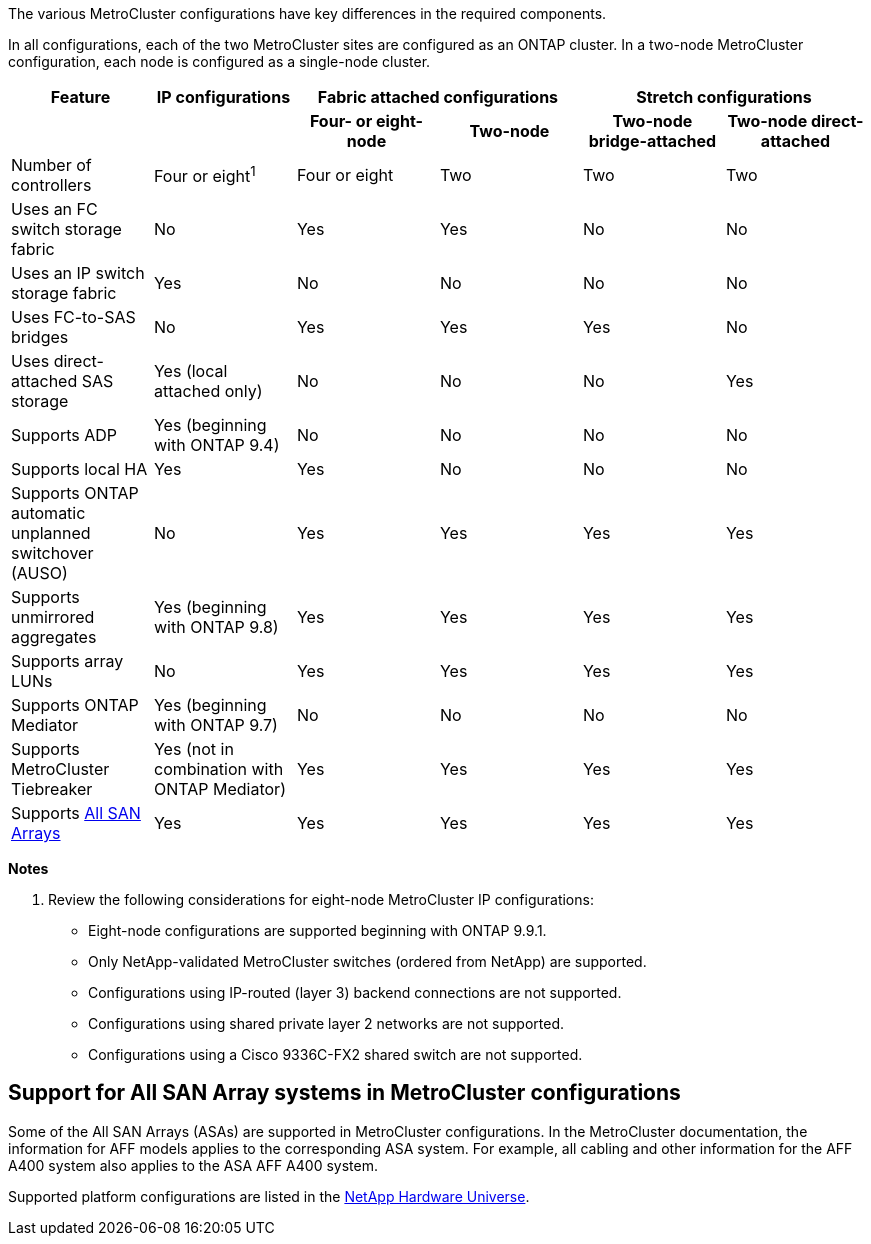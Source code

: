 The various MetroCluster configurations have key differences in the required components.

In all configurations, each of the two MetroCluster sites are configured as an ONTAP cluster. In a two-node MetroCluster configuration, each node is configured as a single-node cluster.

|===

h| Feature h| IP configurations  2+h| Fabric attached configurations 2+h| Stretch configurations

h|
h|
h| *Four- or eight-node*
h| *Two-node*
h| *Two-node bridge-attached*
h| *Two-node direct-attached*

a|
Number of controllers
a|
Four or eight^1^
a|
Four or eight
a|
Two
a|
Two
a|
Two
a|
Uses an FC switch storage fabric
a|
No
a|
Yes
a|
Yes
a|
No
a|
No
a|
Uses an IP switch storage fabric
a|
Yes
a|
No
a|
No
a|
No
a|
No
a|
Uses FC-to-SAS bridges
a|
No
a|
Yes
a|
Yes
a|
Yes
a|
No
a|
Uses direct-attached SAS storage
a|
Yes (local attached only)
a|
No
a|
No
a|
No
a|
Yes
a|
Supports ADP
a|
Yes (beginning with ONTAP 9.4)
a|
No
a|
No
a|
No
a|
No
a|
Supports local HA
a|
Yes
a|
Yes
a|
No
a|
No
a|
No
a|
Supports ONTAP automatic unplanned switchover (AUSO)
a|
No
a|
Yes
a|
Yes
a|
Yes
a|
Yes
a|
Supports unmirrored aggregates
a|
Yes (beginning with ONTAP 9.8)
a|
Yes
a|
Yes
a|
Yes
a|
Yes
a|
Supports array LUNs
a|
No
a|
Yes
a|
Yes
a|
Yes
a|
Yes
a|
Supports ONTAP Mediator
a|
Yes (beginning with ONTAP 9.7)
a|
No
a|
No
a|
No
a|
No
a|
Supports MetroCluster Tiebreaker
a|
Yes (not in combination with ONTAP Mediator)
a|
Yes
a|
Yes
a|
Yes
a|
Yes
|
Supports <<Support for All SAN Array systems in MetroCluster configurations,All SAN Arrays>>
a|
Yes
a|
Yes
a|
Yes
a|
Yes
a|
Yes
|===

*Notes*

. Review the following considerations for eight-node MetroCluster IP configurations:

* Eight-node configurations are supported beginning with ONTAP 9.9.1.
* Only NetApp-validated MetroCluster switches (ordered from NetApp) are supported.
* Configurations using IP-routed (layer 3) backend connections are not supported.
* Configurations using shared private layer 2 networks are not supported.
* Configurations using a Cisco 9336C-FX2 shared switch are not supported.
//2021-04-21 1374268

== Support for All SAN Array systems in MetroCluster configurations

Some of the All SAN Arrays (ASAs) are supported in MetroCluster configurations. In the MetroCluster documentation, the information for AFF models applies to the corresponding ASA system. For example, all cabling and other information for the AFF A400 system also applies to the ASA AFF A400 system.

Supported platform configurations are listed in the link:https://hwu.netapp.com[NetApp Hardware Universe^].

// 2025 Feb 18, ONTAPDOC-1371
// MCC acronym check, 2022-Dec-19